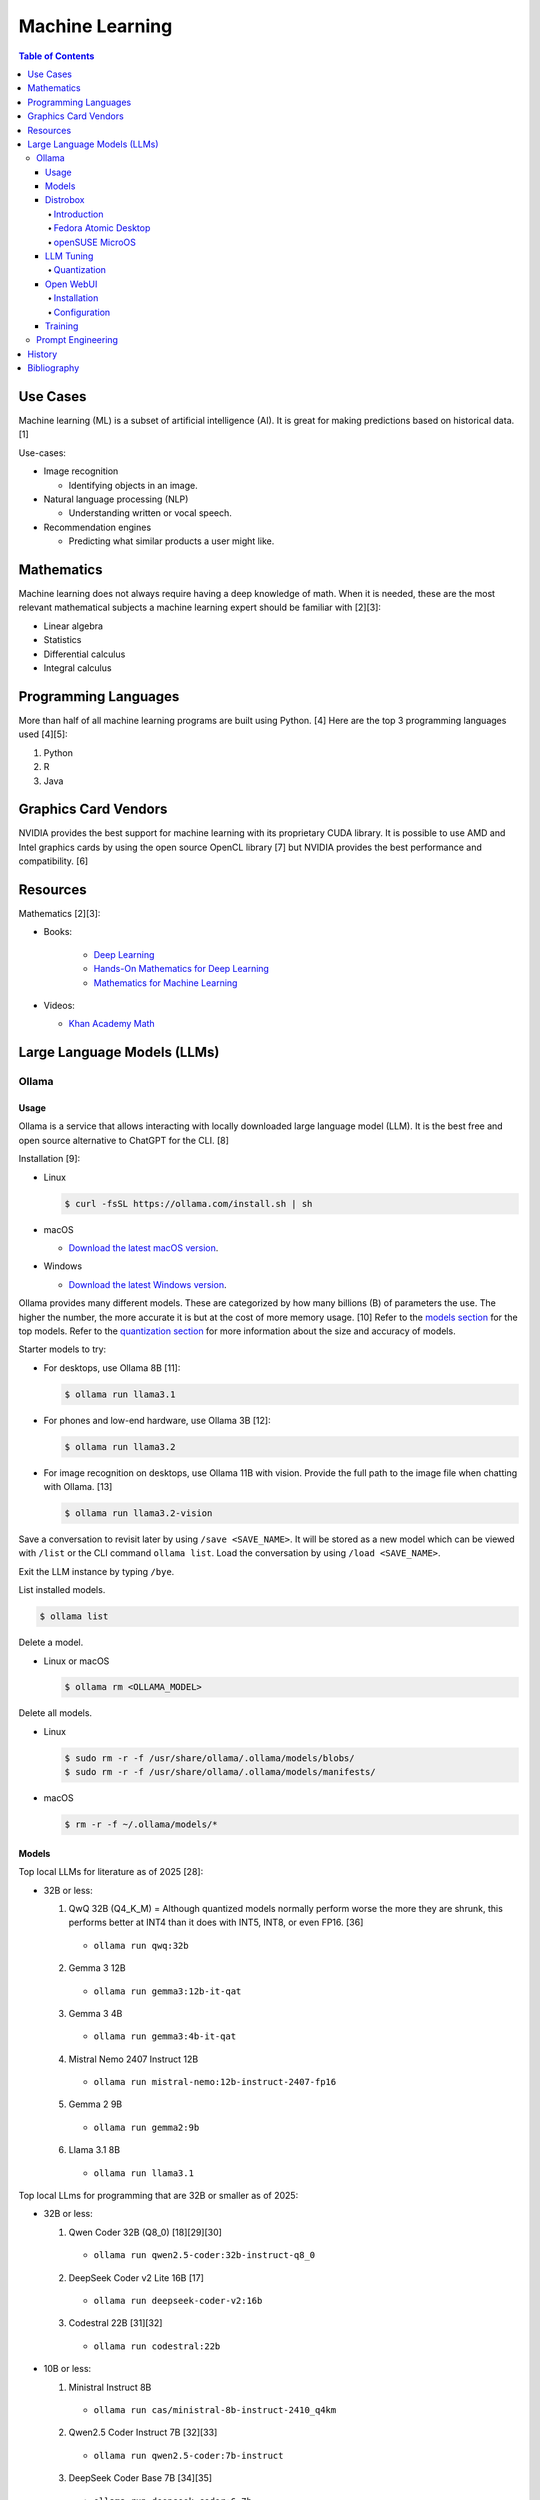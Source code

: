 Machine Learning
================

.. contents:: Table of Contents

Use Cases
---------

Machine learning (ML) is a subset of artificial intelligence (AI). It is great for making predictions based on historical data. [1]

Use-cases:

-  Image recognition

   -  Identifying objects in an image.

-  Natural language processing (NLP)

   -  Understanding written or vocal speech.

-  Recommendation engines

   -  Predicting what similar products a user might like.

Mathematics
-----------

Machine learning does not always require having a deep knowledge of math. When it is needed, these are the most relevant mathematical subjects a machine learning expert should be familiar with [2][3]:

-  Linear algebra
-  Statistics
-  Differential calculus
-  Integral calculus

Programming Languages
---------------------

More than half of all machine learning programs are built using Python. [4] Here are the top 3 programming languages used [4][5]:

1.  Python
2.  R
3.  Java

Graphics Card Vendors
---------------------

NVIDIA provides the best support for machine learning with its proprietary CUDA library. It is possible to use AMD and Intel graphics cards by using the open source OpenCL library [7] but NVIDIA provides the best performance and compatibility. [6]

Resources
---------

Mathematics [2][3]:

- Books:

   -  `Deep Learning <https://www.deeplearningbook.org/>`__
   -  `Hands-On Mathematics for Deep Learning <https://www.packtpub.com/product/hands-on-mathematics-for-deep-learning/9781838647292>`__
   -  `Mathematics for Machine Learning <https://mml-book.github.io/>`__

-  Videos:

   -  `Khan Academy Math <https://www.khanacademy.org/math>`__

Large Language Models (LLMs)
----------------------------

Ollama
~~~~~~

Usage
^^^^^

Ollama is a service that allows interacting with locally downloaded large language model (LLM). It is the best free and open source alternative to ChatGPT for the CLI. [8]

Installation [9]:

-  Linux

   .. code-block:: sh

      $ curl -fsSL https://ollama.com/install.sh | sh

-  macOS

   -  `Download the latest macOS version <https://ollama.com/download/Ollama-darwin.zip>`__.

-  Windows

   -  `Download the latest Windows version <https://ollama.com/download/OllamaSetup.exe>`__.

Ollama provides many different models. These are categorized by how many billions (B) of parameters the use. The higher the number, the more accurate it is but at the cost of more memory usage. [10] Refer to the `models section <#models>`__ for the top models. Refer to the `quantization section <#quantization>`__ for more information about the size and accuracy of models.

Starter models to try:

-  For desktops, use Ollama 8B [11]:

   .. code-block:: sh

      $ ollama run llama3.1

-  For phones and low-end hardware, use Ollama 3B [12]:

   .. code-block:: sh

      $ ollama run llama3.2

-  For image recognition on desktops, use Ollama 11B with vision. Provide the full path to the image file when chatting with Ollama. [13]

   .. code-block:: sh

      $ ollama run llama3.2-vision

Save a conversation to revisit later by using ``/save <SAVE_NAME>``. It will be stored as a new model which can be viewed with ``/list`` or the CLI command ``ollama list``. Load the conversation by using ``/load <SAVE_NAME>``.

Exit the LLM instance by typing ``/bye``.

List installed models.

.. code-block:: sh

    $ ollama list

Delete a model.

-  Linux or macOS

   .. code-block:: sh

      $ ollama rm <OLLAMA_MODEL>

Delete all models.

-  Linux

   .. code-block:: sh

      $ sudo rm -r -f /usr/share/ollama/.ollama/models/blobs/
      $ sudo rm -r -f /usr/share/ollama/.ollama/models/manifests/

-  macOS

   .. code-block:: sh

      $ rm -r -f ~/.ollama/models/*

Models
^^^^^^

Top local LLMs for literature as of 2025 [28]:

-  32B or less:

   1.  QwQ 32B (Q4_K_M) = Although quantized models normally perform worse the more they are shrunk, this performs better at INT4 than it does with INT5, INT8, or even FP16. [36]

      -  ``ollama run qwq:32b``

   2.  Gemma 3 12B

      -  ``ollama run gemma3:12b-it-qat``

   3.  Gemma 3 4B

      -  ``ollama run gemma3:4b-it-qat``

   4.  Mistral Nemo 2407 Instruct 12B

      -  ``ollama run mistral-nemo:12b-instruct-2407-fp16``

   5.  Gemma 2 9B

      -  ``ollama run gemma2:9b``

   6.  Llama 3.1 8B

      - ``ollama run llama3.1``

Top local LLms for programming that are 32B or smaller as of 2025:

-  32B or less:

   1.  Qwen Coder 32B (Q8_0) [18][29][30]

      -  ``ollama run qwen2.5-coder:32b-instruct-q8_0``

   2.  DeepSeek Coder v2 Lite 16B [17]

      -  ``ollama run deepseek-coder-v2:16b``

   3.  Codestral 22B [31][32]

      -  ``ollama run codestral:22b``

-  10B or less:

   1.  Ministral Instruct 8B

      -  ``ollama run cas/ministral-8b-instruct-2410_q4km``

   2.  Qwen2.5 Coder Instruct 7B [32][33]

      -  ``ollama run qwen2.5-coder:7b-instruct``

   3.  DeepSeek Coder Base 7B [34][35]

      -  ``ollama run deepseek-coder:6.7b``

Top local multimodal LLMs for examining images as of 2024. [16] Ollama added support for multimodal LLMs in version 0.7.0 in 2025. [15]

1.  Qwen-VL-Max
2.  InternLM-XComposer2-VL (based on InternLM2-7B)
3.  MiniCPM-V 2.6 (based on Qwen2-8B)
4.  Qwen-VL-Plus
5.  InfMLLM (based on Vicuna-13B)
6.  ChatTruth-7B (based on Qwen-7B)
7.  InternVL-Chat-V1.5 (based on InternLM2-20B)
8.  WeMM (based on InternLM-7B)
9.  PureMM (based on Vicuna-13B)
10.  InternVL-Chat-V1.1 (based on LLaMA2-13B)
11.  LLaVA-1.6 (based on Vicuna-34B)
12.  MiniCPM-Llama3-V 2.5 (based on LLaMA3-8B)

Distrobox
^^^^^^^^^

Introduction
''''''''''''

`distrobox <https://distrobox.it/>`__ can be used to run Ollama on immutable operating systems such as Fedora Atomic Desktop and openSUSE MicroOS. This guide focuses on systems using an AMD graphics device. For NVIDIA support, either (1) use the ``--nvidia`` argument with ``distrobox create`` or (2) use the option ``nvidia=true`` with ``distrobox-assemble create``.

Fedora Atomic Desktop
'''''''''''''''''''''

Create and enter a distrobox container for Fedora.

.. code-block:: sh

   $ distrobox create --volume /dev/dri:/dev/dri --volume /dev/kfd:/dev/kfd --additional-packages "pciutils" --init --image quay.io/fedora/fedora:latest --name ollama-fedora
   $ distrobox enter ollama-fedora

openSUSE MicroOS
''''''''''''''''

Allow ROCm to be used by non-root users.

.. code-block:: sh

   $ sudo -E ${EDITOR} /etc/udev/rules.d/90-rocm.rules
   KERNEL=="kfd", GROUP=="video", MODE="0660"
   SUBSYSTEM=="kfd", KERNEL=="kfd", TAG+="uaccess", GROUP="video"
   $ sudo udevadm control --reload-rules
   $ sudo udevadm trigger

Find the existing UID and GID mappings. If none exist, create one using the same name for both the user and group.

.. code-block:: sh

   $ cat /etc/subuid
   $ cat /etc/subgid

.. code-block:: sh

   $ sudo -E ${EDITOR} /etc/subuid
   <NAME>:100000:65536
   $ sudo -E ${EDITOR} /etc/subgid
   <NAME>:100000:65536

Find the GID for the ``render`` and ``video`` group.

.. code-block:: sh

   $ grep render /etc/group
   $ grep video /etc/group

Create a Distrobox build configuration file. Replace the ``subuid``, ``subgid``, and ``nogroup`` values with the related starting value. Also replace the GIDs for the ``render`` and ``video`` group.

.. code-block:: sh

   $ ${EDITOR} distrobox-ollama-ubuntu.ini

.. code-block:: ini

   [ollama-ubuntu]
   image=docker.io/rocm/dev-ubuntu-24.04:latest
   init=true
   additional_packages = "pciutils"
   additional_flags="--device=/dev/kfd --device=/dev/dri"
   subuid=100000
   subgid=100000
   init_hooks="export ROCM_PATH=/opt/rocm;"
   init_hooks="addgroup --gid 486 render"
   init_hooks="addgroup --gid 483 video"
   init_hooks="addgroup --gid 100000 nogroup"
   init_hooks="usermod -aG render,video,nogroup $LOGNAME;"
   nvidia=false
   pull=false
   root=false
   replace=true
   start_now=false

Create and enter the Distrobox container. [19]

.. code-block:: sh

   $ distrobox-assemble create --file distrobox-ollama-ubuntu.ini
   $ distrobox enter ollama-ubuntu

LLM Tuning
^^^^^^^^^^

Quantization
''''''''''''

Most LLMs available to download use, at most, a floating-point value of 16. It is possible to use quantization to lower the memory usage. This allows for running larger models and/or increasing the context size. Some models have downloads that already include it being quantized which also lowers the download size. Other models require configuring your LLM service to quantize it.

.. csv-table::
   :header: Quantization, GB Size Per Billion Parameters [37][38], Notes
   :widths: 20, 20, 20

   FP32, 4, Lossless.
   FP16, 2, Identicial to FP32. Most models are published at this size.
   INT8 (Q8_0), 1, "'Extremely low quality loss.'"
   INT5 (Q5_K/Q5_K_M), 0.6, "'Very low quality loss.'"
   INT4 (Q4_K/Q4_K_M), 0.5, "'Balanced quality.' [20][27]"

Anything below INT4 results in a huge loss in quality and is not usable. [20] If a model cannot fit into VRAM, then the extra size is placed into system RAM which can be up to 100x slower. [39]

Configure a quantization value.

-  Linux:

   .. code-block:: sh

      $ sudo -E ${EDITOR} /etc/systemd/system/ollama.service
      [Service]
      Environment="OLLAMA_KV_CACHE_TYPE=<QUANTIZATION_VALUE>"
      Environment="OLLAMA_FLASH_ATTENTION=1"
      $ sudo systemctl daemon-reload
      $ sudo systemctl restart ollama

-  macOS [9][21]:

   .. code-block:: sh

      $ launchctl setenv OLLAMA_KV_CACHE_TYPE <QUANTIZATION_VALUE>
      $ launchctl setenv OLLAMA_FLASH_ATTENTION 1

Open WebUI
^^^^^^^^^^

Installation
''''''''''''

Open WebUI provides a simple web interface to interact with LLMs similar to ChatGPT. It supports using offline Ollama models, doing web searches, user accounts, and more.

Run it with default settings (it will be accessible at ``http://127.0.0.1:3000`` after the container finishes starting):

.. code-block:: sh

   $ podman run --detach --publish 3000:8080 --volume open-webui:/app/backend/data --name open-webui ghcr.io/open-webui/open-webui:main

Run it with Ollama as an integrated service:

.. code-block:: sh

   $ podman run --detach --publish 3000:8080 --volume open-webui:/app/backend/data --name open-webui ghcr.io/open-webui/open-webui:ollama

Run it with Ollama as an integrated service and with access to NVIDIA GPUs (only AMD and Intel GPUs are accessible by default):

.. code-block:: sh

   $ podman run --detach --publish 3000:8080 --gpus all --volume open-webui:/app/backend/data --name open-webui ghcr.io/open-webui/open-webui:cuda

Run it with access to a local Ollama service:

.. code-block:: sh

   $ podman run --detach --network=host --env PORT=3000 --volume open-webui:/app/backend/data --name open-webui ghcr.io/open-webui/open-webui:main

Run it with access to a remote Ollama service [22]:

.. code-block:: sh

   $ podman run --detach --publish 3000:8080 --env OLLAMA_BASE_URL=<OLLAMA_BASE_URL> --volume open-webui:/app/backend/data --name open-webui ghcr.io/open-webui/open-webui:main

Run it with authentication disabled (autologin enabled):

.. code-block:: sh

   $ podman run --detach --publish 3000:8080 --env WEBUI_AUTH=False --volume open-webui:/app/backend/data --name open-webui ghcr.io/open-webui/open-webui:main

Run it with search engine support. [23][24]

-  `Brave has a free service <https://brave.com/search/api/>`__ that allows for 1 query a second and 2000 queries a month. It requires an account with a credit card on file.

   .. code-block:: sh

      $ podman run --detach --publish 3000:8080 --env ENABLE_WEB_SEARCH=true --env WEB_SEARCH_CONCURRENT_REQUESTS=1 --env ENABLE_SEARCH_QUERY_GENERATION=False --env WEB_SEARCH_ENGINE=brave --env BRAVE_SEARCH_API_KEY=<BRAVE_SEARCH_API_KEY> --volume open-webui:/app/backend/data --name open-webui ghcr.io/open-webui/open-webui:main

-  DuckDuckGo is the easiest to configure since it does not require an API key. However, search results are normally rate limited unless Open WebUI is configured to do less searches at a time. [25][26]

   .. code-block:: sh

      $ podman run --detach --publish 3000:8080 --env ENABLE_WEB_SEARCH=true --env WEB_SEARCH_CONCURRENT_REQUESTS=1 --env ENABLE_SEARCH_QUERY_GENERATION=False --env WEB_SEARCH_ENGINE=duckduckgo --volume open-webui:/app/backend/data --name open-webui ghcr.io/open-webui/open-webui:main

-  `Google Programmable Search Engine (PSE) has a free service <https://developers.google.com/custom-search/v1/overview>`__ that allows for 100 queries every day. It requires an account with a credit card on file.

   .. code-block:: sh

      $ podman run --detach --publish 3000:8080 --env ENABLE_WEB_SEARCH=true --env WEB_SEARCH_ENGINE=google_pse --env GOOGLE_PSE_API_KEY=<GOOGLE_PSE_API_KEY> --env GOOGLE_PSE_ENGINE_ID=<GOOGLE_PSE_ENGINE_ID> --volume open-webui:/app/backend/data --name open-webui ghcr.io/open-webui/open-webui:main

-  `Tavily offers has a free service <https://www.tavily.com/#pricing>`__ that allows for 1000 queries every month. No credit card required.

   .. code-block:: sh

      $ podman run --detach --publish 3000:8080 --env ENABLE_WEB_SEARCH=true --env WEB_SEARCH_ENGINE=tavily --env TAVILY_API_KEY=<TAVILY_API_KEY> --volume open-webui:/app/backend/data --name open-webui ghcr.io/open-webui/open-webui:main

Verify if a search engine rate limit is being reached:

.. code-block:: sh

   $ podman logs open-webui | grep -i ratelimit

Configuration
'''''''''''''

Change the Ollama URL:

-  User > Admin Panel > Settings > Connections > Manage Ollama API Connections

Change the search engine settings:

-  User > Admin Panel > Settings > Web Search

Disable query generation to prevent rate limiting of most search engines with free tiers of access. Search engine results may become less useful. [26]

-  User > Admin Panel > Settings > Interface > Web Search Query Generation: Off > Save

Training
^^^^^^^^

There are two types of quantization training strategies to lower the memory usage of a LLM [40]:

-  Post-training quantization (PTQ) = Easier but less accurate. Any existing LLM can be quantized and cached. Refer to the `quantization section <#quantization>`__.
-  Quantization-aware training (QAT) = Harder but more accurate. The LLM must be specifically trained knowing that the data is quantized. For example, Gemma 3 models have QAT variants. [41]

The easiest way to train an existing LLM is to run it with Ollama, provide it with the information and instructions on what to do, and then save the model.

.. code-block:: sh

   $ ollama run <MODEL>
   /save <NEW_MODEL>
   /bye
   $ ollama list
   $ ollama run <NEW_MODEL>

Prompt Engineering
~~~~~~~~~~~~~~~~~~

Prompt engineering is a focus on getting the best answers from LLMs. [42]

A good prompt will usually have the following [43]:

-  Instruction = Explain in detail exactly what task you want to happen.
-  Context = Provide examples.
-  Input data = Information unique to instruction.
-  Output indicator

   -  Provide the education level that the answer should be in. For example, pre-school, middle school, college undergraduate, or PHD.
   -  Provide the tone. For example, academic, lighthearted, serious, etc.
   -  Provide the format of the output. For example, how many sentences, JSON or YAML, C or Rust code, etc.

The more instruction, context, input data, and output indicator, the higher chance of the answer being what is expected. Avoid being vague.

Shot-based prompts usually follow a simple question and answer format. Leave the answer field empty and then the LLM will try to fill it in.

Types of shot-based prompts:

-  Zero-shot = Provide an instruction with no examples.
-  One-shot = Provide an instruction with exactly 1 example.
-  Few-shot = Provide an instruction with 2 or more examples.

Few-shot prompting provides the best results compared to zero-shot and one-shot. [44]

::

   Question: Who is the captain?
   Asnwer: Jean-Luc Picard
   Question: Who is the doctor?
   Answer: Beverly Crusher
   Question: Who is the engineer?
   Answer:

::

   Answer: Geordi La Forge

The LLM can be told to roleplay to both think and provide answers in a different way. It is important to specify (1) the role it should play and (2) the tone it should use. [45]

::

   You are the new overly confident captain of the original U.S.S. Enterprise. You are on a peaceful mission to explore space. A Klingon Bird-of-Prey just de-cloaked near the port-bow which starts to divert power to their weapons. This is the first time your crew has experienced a real threat. What is the first order you give to the crew? Use only 1 sentence.

::

   "Raise shields, Sulu, and let's give these Klingons a cordial reminder that the Federation doesn't take kindly to unannounced visits!"

History
-------

-  `Latest <https://github.com/LukeShortCloud/rootpages/commits/main/src/programming/machine_learning.rst>`__

Bibliography
------------

1. "Classification, regression, and prediction - what's the difference?" Towards Data Science. December 11, 2020. Accessed November 7, 2022. https://towardsdatascience.com/classification-regression-and-prediction-whats-the-difference-5423d9efe4ec
2. "A beginner’s guide to the math that powers machine learning." TNW The heart of tech. October 2, 2022. Accessed November 7, 2022. https://thenextweb.com/news/a-beginners-guide-to-the-math-that-powers-machine-learning-syndication
3. "Math for Machine Learning: 14 Must-Read Books." Machine Learning Techniques. June 13, 2022. Accessed November 7, 2022. https://mltechniques.com/2022/06/13/math-for-machine-learning-12-must-read-books/
4. "What is the best programming language for Machine Learning?" Towards Data Science. May 5, 2017. Accessed November 7, 2022. https://towardsdatascience.com/what-is-the-best-programming-language-for-machine-learning-a745c156d6b7
5. "7 Top Machine Learning Programming Languages." Codeacademy. October 20, 2021. Accessed November 7, 2022. https://www.codecademy.com/resources/blog/machine-learning-programming-languages/
6. "How to Pick the Best Graphics Card for Machine Learning." Towards Data Science. September 19, 2022. Accessed November 7, 2022. https://towardsdatascience.com/how-to-pick-the-best-graphics-card-for-machine-learning-32ce9679e23b
7. "Does TensorFlow Support OpenCL?" IndianTechWarrior. Accessed November 7, 2022. https://indiantechwarrior.com/does-tensorflow-support-opencl/
8. "Chatbot Arena LLM Leaderboard: Community-driven Evaluation for Best LLM and AI chatbots." Chatobt Arena. Accessed December 4, 2024. https://lmarena.ai/
9. "FAQ." GitHub ollama/ollama. April 28, 2025. Accessed May 27, 2025. https://github.com/ollama/ollama/blob/main/docs/faq.md
10. "What does 7b, 8b and all the b’s mean on the models and how are each models different from one another?" Reddit r/LocalLLaMA. May 23, 2024. Accessed December 4, 2024. https://www.reddit.com/r/LocalLLaMA/comments/1cylwmd/what_does_7b_8b_and_all_the_bs_mean_on_the_models/
11. "Running Llama 3.1 Locally with Ollama: A Step-by-Step Guide." Medium - Paulo Batista. July 25, 2024. Accessed December 4, 2024. https://medium.com/@paulocsb/running-llama-3-1-locally-with-ollama-a-step-by-step-guide-44c2bb6c1294
12. "LLaMA 3.2 vs. LLaMA 3.1 vs. Gemma 2: Finding the Best Open-Source LLM for Content Creation." Medium - RayRay. October 2, 2024. Accessed December 4, 2024. https://byrayray.medium.com/llama-3-2-vs-llama-3-1-vs-gemma-2-finding-the-best-open-source-llm-for-content-creation-1f6085c9f87a
13. "Llama 3.2 Vision." Ollama. November 6, 2024. Accessed December 4, 2024. https://ollama.com/blog/llama3.2-vision
14. "I can now run a GPT-4 class model on my laptop." Simon Willison's Weblog. December 9, 2024. Accessed December 12, 2024. https://simonwillison.net/2024/Dec/9/llama-33-70b/
15. "v0.7.0." GitHub ollama/ollama. May 12, 2025. Accessed  June 26, 2025. https://github.com/ollama/ollama/releases/tag/v0.7.0
16. "MME: A Comprehensive Evaluation Benchmark for Multimodal Large Language Models." GitHub BradyFU/Awesome-Multimodal-Large-Language-Models. November 26, 2024. Accessed June 26, 2025. https://github.com/BradyFU/Awesome-Multimodal-Large-Language-Models/tree/Evaluation?tab=readme-ov-file
17. "deepseek-coder-v2." Ollama. September, 2024. Accessed December 13, 2024. https://ollama.com/library/deepseek-coder-v2
18. "Best LLM Model for coding." Reddit r/LocalLLaMA. November 6, 2024. Accessed February 4, 2025. https://www.reddit.com/r/LocalLLaMA/comments/1gkewyp/best_llm_model_for_coding/
19. "OpenSUSE MicroOS Howto with AMDGPU / ROCm - To run CUDA AI Apps like Ollama." GitHub Gist torsten-online. February 10, 2025. Accessed March 7, 2025. https://gist.github.com/torsten-online/22dd2746ddad13ebbc156498d7bc3a80
20. "Difference in different quantization methods #2094." GitHub ggml-org/llama.cpp. October 27, 2024. Accessed May 27, 2025. https://github.com/ggml-org/llama.cpp/discussions/2094
21. "Configuring Your Ollama Server." ShinChven's Blog. January 15, 2025. Accessed May 27, 2025. https://atlassc.net/2025/01/15/configuring-your-ollama-server
22. "Open WebUI." GitHub open-webui/open-webui. June 10, 2025. Accessed June 23, 2025. https://github.com/open-webui/open-webui
23. "Web Search." Open WebUI. Accessed June 23, 2025. https://docs.openwebui.com/category/-web-search/
24. "Environment Variable Configuration." Open WebUI. June 22, 2025. Accessed June 23, 2025. https://docs.openwebui.com/getting-started/env-configuration
25. "duckduckgo_search.exceptions.RatelimitException: 202 Ratelimit #6624." GitHub open-webui/open-webui. June 6, 2025. Accessed June 23, 2025. https://github.com/open-webui/open-webui/discussions/6624
26. "issue: Too Many Requests #14244." GitHub open-webui/open-webui. June 14, 2025. Accessed June 23, 2025. https://github.com/open-webui/open-webui/discussions/14244
27. "A Visual Guide to Quantization." Exploring Language Models. July 22, 2024. Accessed June 26, 2025. https://newsletter.maartengrootendorst.com/p/a-visual-guide-to-quantization
28. "Creative Writing v3." EQ-Bench Creative Writing v3 Leaderboard. Accessed June 24, 2025. https://eqbench.com/creative_writing.html
29. "Qwen-2.5-Coder 32B – The AI That's Revolutionizing Coding! - Real God in a Box?" Reddit r/LocalLLaMA. March 14, 2025. Accessed June 24, 2025. https://www.reddit.com/r/LocalLLaMA/comments/1gp84in/qwen25coder_32b_the_ai_thats_revolutionizing/
30. "So what is now the best local AI for coding?" Reddit r/LocalLLaMA. February 25, 2025. Accessed June 24, 2025. https://www.reddit.com/r/LocalLLaMA/comments/1ia0j9o/so_what_is_now_the_best_local_ai_for_coding/
31. "Codestral 22B, Owen 2.5 Coder B, and DeepSeek V2 Coder: Which AI Coder Should You Choose?" Deepgram. October 10, 2024. Accessed June 24, 2025. https://deepgram.com/learn/best-local-coding-llm
32. "In Feb 2025, what’s your LLM stack for productivity?" Reddit r/LocalLLaMA. February 8, 2025. Accessed June 24, 2025. https://www.reddit.com/r/LocalLLaMA/comments/1ik6fy3/in_feb_2025_whats_your_llm_stack_for_productivity/
33. https://symflower.com/en/company/blog/2025/dev-quality-eval-v1.0-anthropic-s-claude-3.7-sonnet-is-the-king-with-help-and-deepseek-r1-disappoints/
34. "Stable Code 3B: Coding on the Edge." Hacker News. January 20, 2025. Accessed June 24, 2025. https://news.ycombinator.com/item?id=39019532
35. "DeepSeek Coder". GitHub deepseek-ai/DeepSeek-Coder. March 6, 2024. Accessed June 24, 2025. https://github.com/deepseek-ai/deepseek-coder
36. "Comparing quants of QwQ Preview in Ollama." December 17, 2024. Accessed June 24, 2025. leikareipa.github.io. https://leikareipa.github.io/blog/comparing-quants-of-qwq-preview-in-ollama/
37. "Question on model sizes vs. GPU." Reddit r/ollama. September 4, 2024. Accessed June 26, 2025. https://www.reddit.com/r/ollama/comments/1d4ofem/question_on_model_sizes_vs_gpu/
38. "How much VRAM do I need for LLM model fine-tuning?" Modal Blog. September 1, 2024. Accessed June 26, 2025. https://modal.com/blog/how-much-vram-need-fine-tuning
39. "Tech Primer: What hardware do you need to run a local LLM?" Puget Systems. August 12, 2024. Accessed June 26, 2025. https://www.pugetsystems.com/labs/articles/tech-primer-what-hardware-do-you-need-to-run-a-local-llm/
40. "A Guide to Quantization in LLMs." Symbl.ai. February 21, 2025. Accessed June 27, 2025. https://symbl.ai/developers/blog/a-guide-to-quantization-in-llms/
41. "gemma3:27b." Ollama. April 18, 2025. Accessed June 27, 2025. `https://ollama.com/library/gemma3:27b <https://ollama.com/library/gemma3:27b>`__
42. "What is Prompt Engineering?" AWS Cloud Computing Concepts Hub. Accessed June 30, 2025. https://aws.amazon.com/what-is/prompt-engineering/
43. "Elements of a Prompt." Prompt Engineering Guide. April 24, 2025. Accessed June 30, 2025. https://www.promptingguide.ai/introduction/elements
44. "Technique #3: Examples in Prompts: From Zero-Shot to Few-Shot." Learn Prompting. March 6, 2025. Accessed June 30, 2025. https://learnprompting.org/docs/basics/few_shot
45. "Mastering Persona Prompts: A Guide to Leveraging Role-Playing in LLM-Based Applications like ChatGPT or Google Gemini." Medium Ankit Kumar. February 16, 2025. Accessed June 30, 2025. https://architectak.medium.com/mastering-persona-prompts-a-guide-to-leveraging-role-playing-in-llm-based-applications-1059c8b4de08
